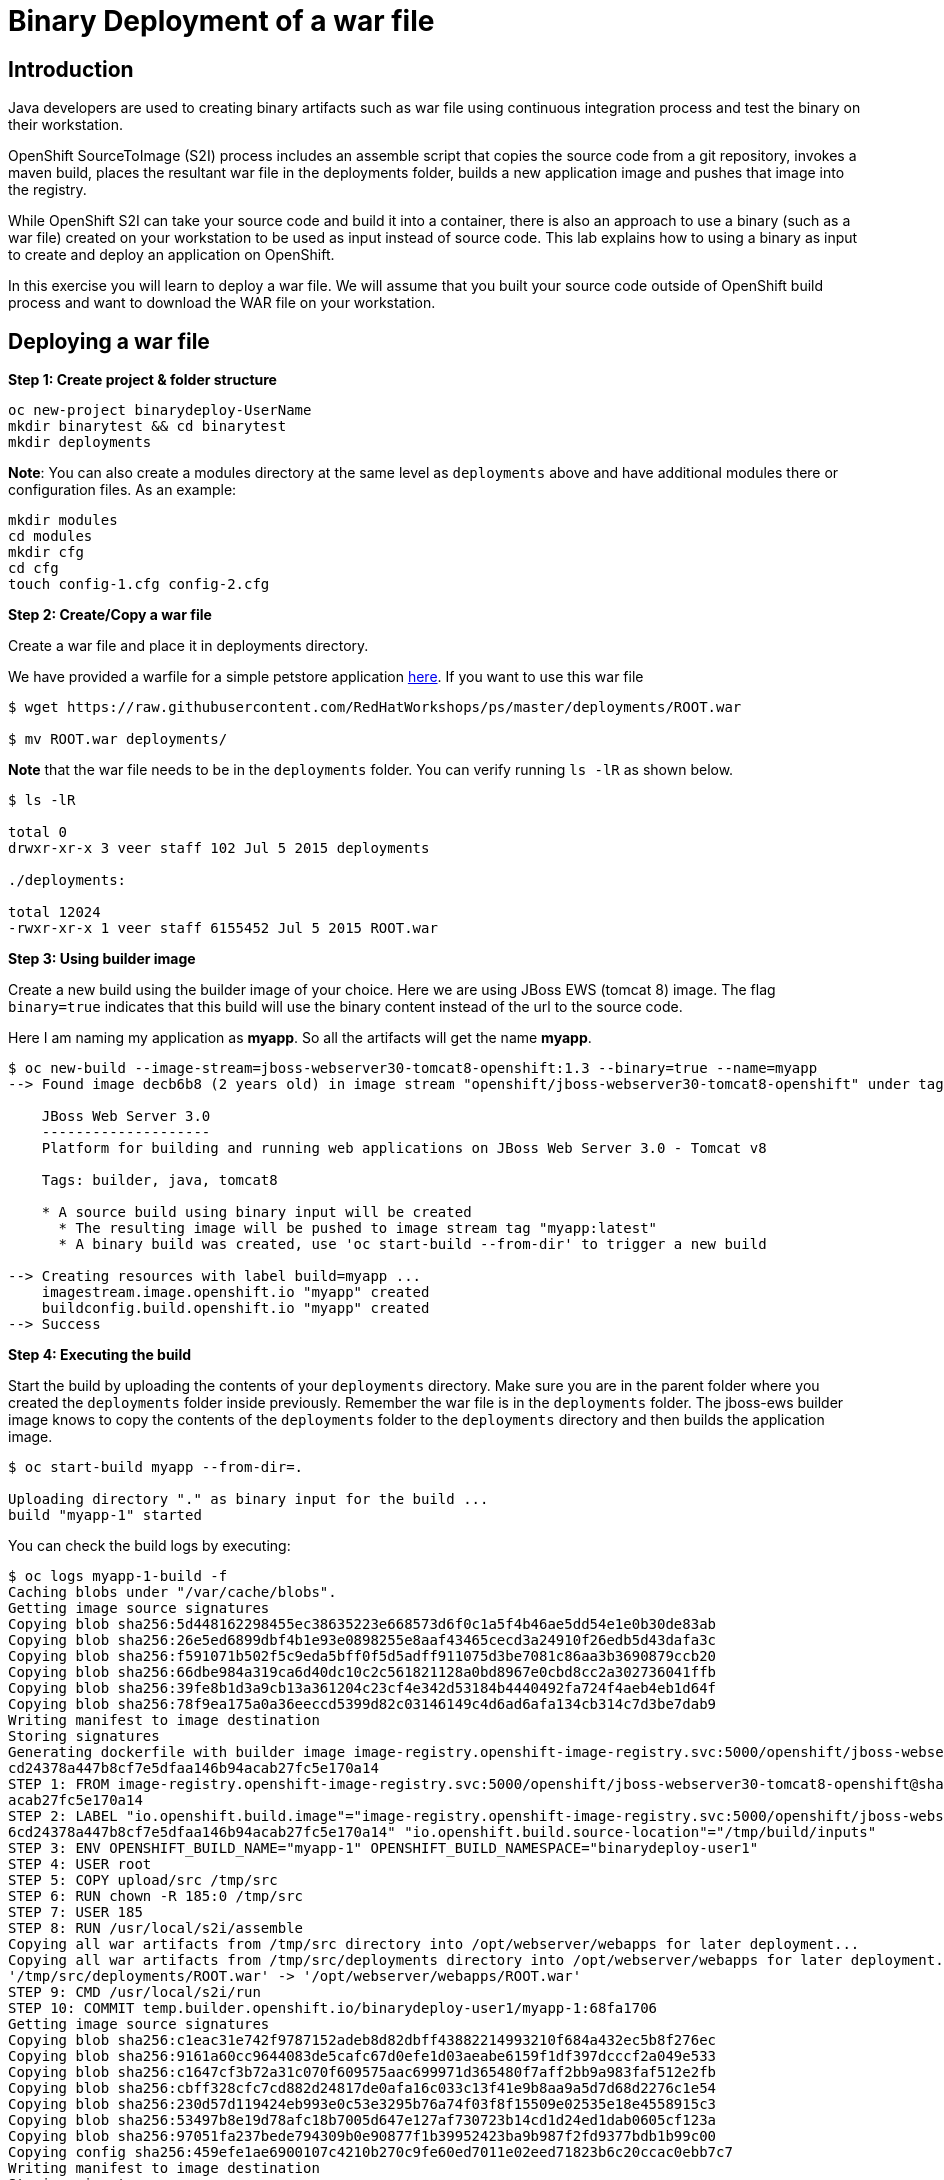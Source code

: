 = Binary Deployment of a war file

== Introduction
Java developers are used to creating binary artifacts such as war file using continuous integration process and test the binary on their workstation. 

OpenShift SourceToImage (S2I) process includes an assemble script that copies the source code from a git repository, invokes a maven build, places the resultant war file in the deployments folder, builds a new application image and pushes that image into the registry.

While OpenShift S2I can take your source code and build it into a container, there is also an approach to use a binary (such as a war file) created on your workstation to be used as input instead of source code. This lab explains how to using a binary as input to create and deploy an application on OpenShift.

In this exercise you will learn to deploy a war file. We will assume that you built your source code outside of OpenShift build process and want to download the WAR file on your workstation.

== Deploying a war file

*Step 1: Create project & folder structure*

[source,sh]
----
oc new-project binarydeploy-UserName
mkdir binarytest && cd binarytest
mkdir deployments
----

**Note**: You can also create a modules directory at the same level as `deployments` above and have additional modules there or configuration files. As an example:
....
mkdir modules
cd modules
mkdir cfg
cd cfg
touch config-1.cfg config-2.cfg
....

*Step 2: Create/Copy a war file*

Create a war file and place it in deployments directory.

We have provided a warfile for a simple petstore application
https://raw.githubusercontent.com/RedHatWorkshops/ps/master/deployments/ROOT.war[here]. If you want to use this war file

```
$ wget https://raw.githubusercontent.com/RedHatWorkshops/ps/master/deployments/ROOT.war

$ mv ROOT.war deployments/  
```
**Note** that the war file needs to be in the `deployments` folder. You can verify running `ls -lR` as shown below.

....
$ ls -lR

total 0
drwxr-xr-x 3 veer staff 102 Jul 5 2015 deployments

./deployments:

total 12024
-rwxr-xr-x 1 veer staff 6155452 Jul 5 2015 ROOT.war
....

*Step 3: Using builder image*

Create a new build using the builder image of your choice. Here we are using JBoss EWS (tomcat 8) image. The flag `binary=true` indicates that this build will use the binary content instead of the url to the source code.

Here I am naming my application as *myapp*. So all the artifacts will
get the name *myapp*.

....
$ oc new-build --image-stream=jboss-webserver30-tomcat8-openshift:1.3 --binary=true --name=myapp                                     
--> Found image decb6b8 (2 years old) in image stream "openshift/jboss-webserver30-tomcat8-openshift" under tag "1.3" for "jboss-webserver30-tomcat8-openshift:1.3"
                                                                                                                                                                   
    JBoss Web Server 3.0                                                                                                                                           
    --------------------                                                                                                                                           
    Platform for building and running web applications on JBoss Web Server 3.0 - Tomcat v8                                                                         
                                                                                                                                                                   
    Tags: builder, java, tomcat8                                                                                                                                   
                                                                                                                                                                   
    * A source build using binary input will be created                                                                                                            
      * The resulting image will be pushed to image stream tag "myapp:latest"                                                                                      
      * A binary build was created, use 'oc start-build --from-dir' to trigger a new build                                                                         
                                                                                                                                                                   
--> Creating resources with label build=myapp ...                                                                                                                  
    imagestream.image.openshift.io "myapp" created                                                                                                                 
    buildconfig.build.openshift.io "myapp" created                                                                                                                 
--> Success 
....

*Step 4: Executing the build*

Start the build by uploading the contents of your `deployments` directory. Make sure you are in the parent folder where you created the `deployments` folder inside previously. Remember the war file is in the `deployments` folder. The jboss-ews builder image knows to copy the contents of the `deployments` folder to the `deployments` directory and then builds the application image.

....
$ oc start-build myapp --from-dir=.

Uploading directory "." as binary input for the build ...
build "myapp-1" started
....

You can check the build logs by executing:

....
$ oc logs myapp-1-build -f                                                                                                           
Caching blobs under "/var/cache/blobs".                                                                                                                            
Getting image source signatures                                                                                                                                    
Copying blob sha256:5d448162298455ec38635223e668573d6f0c1a5f4b46ae5dd54e1e0b30de83ab                                                                               
Copying blob sha256:26e5ed6899dbf4b1e93e0898255e8aaf43465cecd3a24910f26edb5d43dafa3c                                                                               
Copying blob sha256:f591071b502f5c9eda5bff0f5d5adff911075d3be7081c86aa3b3690879ccb20                                                                               
Copying blob sha256:66dbe984a319ca6d40dc10c2c561821128a0bd8967e0cbd8cc2a302736041ffb                                                                               
Copying blob sha256:39fe8b1d3a9cb13a361204c23cf4e342d53184b4440492fa724f4aeb4eb1d64f                                                                               
Copying blob sha256:78f9ea175a0a36eeccd5399d82c03146149c4d6ad6afa134cb314c7d3be7dab9                                                                               
Writing manifest to image destination                                                                                                                              
Storing signatures                                                                                                                                                 
Generating dockerfile with builder image image-registry.openshift-image-registry.svc:5000/openshift/jboss-webserver30-tomcat8-openshift@sha256:0089883f8e4387618946
cd24378a447b8cf7e5dfaa146b94acab27fc5e170a14                                                                                                                       
STEP 1: FROM image-registry.openshift-image-registry.svc:5000/openshift/jboss-webserver30-tomcat8-openshift@sha256:0089883f8e4387618946cd24378a447b8cf7e5dfaa146b94
acab27fc5e170a14                                                                                                                                                   
STEP 2: LABEL "io.openshift.build.image"="image-registry.openshift-image-registry.svc:5000/openshift/jboss-webserver30-tomcat8-openshift@sha256:0089883f8e438761894
6cd24378a447b8cf7e5dfaa146b94acab27fc5e170a14" "io.openshift.build.source-location"="/tmp/build/inputs"                                                            
STEP 3: ENV OPENSHIFT_BUILD_NAME="myapp-1" OPENSHIFT_BUILD_NAMESPACE="binarydeploy-user1"                                                                          
STEP 4: USER root                                                                                                                                                  
STEP 5: COPY upload/src /tmp/src                                                                                                                                   
STEP 6: RUN chown -R 185:0 /tmp/src                                                                                                                                
STEP 7: USER 185                                                                                                                                                   
STEP 8: RUN /usr/local/s2i/assemble                                                                                                                                
Copying all war artifacts from /tmp/src directory into /opt/webserver/webapps for later deployment...                                                              
Copying all war artifacts from /tmp/src/deployments directory into /opt/webserver/webapps for later deployment...                                                  
'/tmp/src/deployments/ROOT.war' -> '/opt/webserver/webapps/ROOT.war'                                                                                               
STEP 9: CMD /usr/local/s2i/run                                                                                                                                     
STEP 10: COMMIT temp.builder.openshift.io/binarydeploy-user1/myapp-1:68fa1706                                                                                      
Getting image source signatures                                                                                                                                    
Copying blob sha256:c1eac31e742f9787152adeb8d82dbff43882214993210f684a432ec5b8f276ec                                                                               
Copying blob sha256:9161a60cc9644083de5cafc67d0efe1d03aeabe6159f1df397dcccf2a049e533                                                                               
Copying blob sha256:c1647cf3b72a31c070f609575aac699971d365480f7aff2bb9a983faf512e2fb                                                                               
Copying blob sha256:cbff328cfc7cd882d24817de0afa16c033c13f41e9b8aa9a5d7d68d2276c1e54                                                                               
Copying blob sha256:230d57d119424eb993e0c53e3295b76a74f03f8f15509e02535e18e4558915c3                                                                               
Copying blob sha256:53497b8e19d78afc18b7005d647e127af730723b14cd1d24ed1dab0605cf123a                                                                               
Copying blob sha256:97051fa237bede794309b0e90877f1b39952423ba9b987f2fd9377bdb1b99c00                                                                               
Copying config sha256:459efe1ae6900107c4210b270c9fe60ed7011e02eed71823b6c20ccac0ebb7c7                                                                             
Writing manifest to image destination                                                                                                                              
Storing signatures                                                                                                                                                 
459efe1ae6900107c4210b270c9fe60ed7011e02eed71823b6c20ccac0ebb7c7                                                                                                   
459efe1ae6900107c4210b270c9fe60ed7011e02eed71823b6c20ccac0ebb7c7                                                                                                   
                                                                                                                                                                   
Pushing image image-registry.openshift-image-registry.svc:5000/binarydeploy-user1/myapp:latest ...                                                                 
Getting image source signatures                                                                                                                                    
Copying blob sha256:78f9ea175a0a36eeccd5399d82c03146149c4d6ad6afa134cb314c7d3be7dab9                                                                               
Copying blob sha256:5d448162298455ec38635223e668573d6f0c1a5f4b46ae5dd54e1e0b30de83ab                                                                               
Copying blob sha256:97051fa237bede794309b0e90877f1b39952423ba9b987f2fd9377bdb1b99c00                                                                               
Copying blob sha256:26e5ed6899dbf4b1e93e0898255e8aaf43465cecd3a24910f26edb5d43dafa3c                                                                               
Copying blob sha256:f591071b502f5c9eda5bff0f5d5adff911075d3be7081c86aa3b3690879ccb20                                                                               
Copying blob sha256:66dbe984a319ca6d40dc10c2c561821128a0bd8967e0cbd8cc2a302736041ffb                                                                               
Copying blob sha256:39fe8b1d3a9cb13a361204c23cf4e342d53184b4440492fa724f4aeb4eb1d64f                                                                               
Copying config sha256:459efe1ae6900107c4210b270c9fe60ed7011e02eed71823b6c20ccac0ebb7c7                                                                             
Writing manifest to image destination                                                                                                                              
Storing signatures                                                                                                                                                 
Successfully pushed image-registry.openshift-image-registry.svc:5000/binarydeploy-user1/myapp@sha256:0c4ebbc42fd9d2f9ed275df841ddc563cf13840f6df668de6892de22a12f7c
a5                                                                                                                                                                 
Push successful
....

**NOTE** that the above build executes S2I by copying war file from your workstation to the build pod.


*Step 5: Create the application*

Now create the application with the same name as what you gave for the build.

Here we are using the name *myapp*, so that the rest of the objects such as deployment configuration and service are created with the same name and refer to the image-stream created earlier.

....
$ oc new-app myapp --allow-missing-imagestream-tags -l app.openshift.io/runtime=rh-tomcat                                            
--> Found image 459efe1 (4 minutes old) in image stream "binarydeploy-user1/myapp" under tag "latest" for "myapp"                                                  
                                                                                                                                                                   
    JBoss Web Server 3.0                                                                                                                                           
    --------------------                                                                                                                                           
    Platform for building and running web applications on JBoss Web Server 3.0 - Tomcat v8                                                                         
                                                                                                                                                                   
    Tags: builder, java, tomcat8                                                                                                                                   
                                                                                                                                                                   
    * This image will be deployed in deployment config "myapp"                                                                                                     
    * Ports 8080/tcp, 8443/tcp, 8778/tcp will be load balanced by service "myapp"                                                                                  
      * Other containers can access this service through the hostname "myapp"                                                                                      
                                                                                                                                                                   
--> Creating resources with label app.openshift.io/runtime=rh-tomcat ...                                                                                           
    deploymentconfig.apps.openshift.io "myapp" created                                                                                                             
    service "myapp" created                                                                                                                                        
--> Success                                                                                                                                                        
    Application is not exposed. You can expose services to the outside world by executing one or more of the commands below:                                       
     'oc expose svc/myapp'                                                                                                                                         
    Run 'oc status' to view your app.
....

Now, expose the service as a route to be able to use it from the
browser.

....
$ oc expose svc myapp                                                                                                                
route.route.openshift.io/myapp exposed
....

You can use the route to access the application using the URL.

```
oc get route
```
